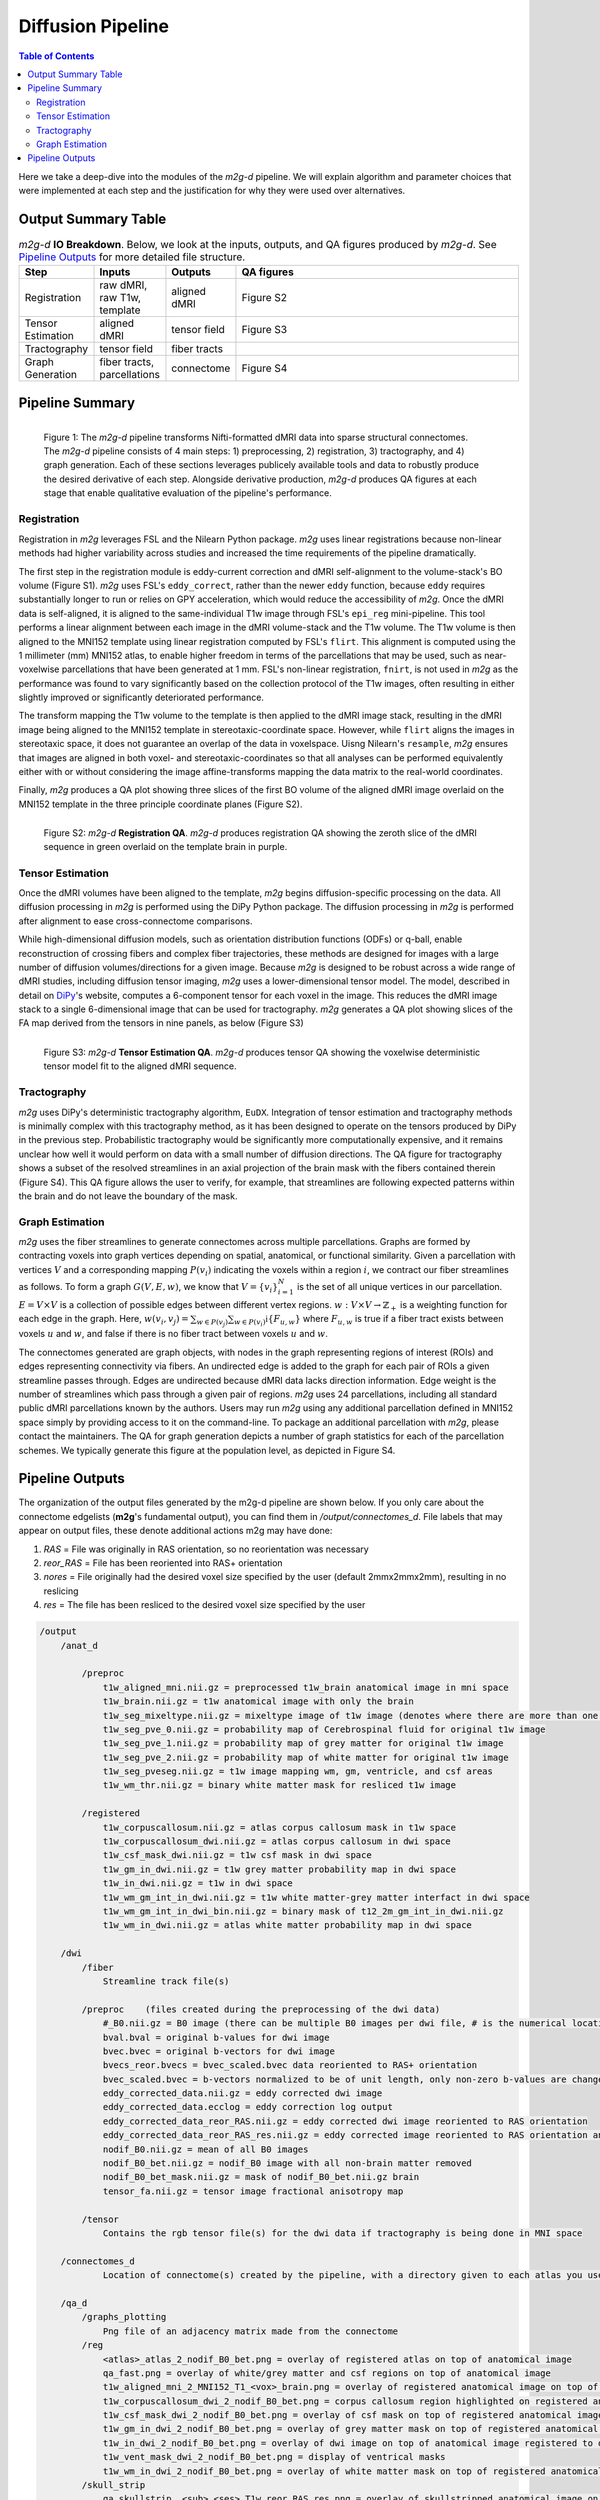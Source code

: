 ******************
Diffusion Pipeline
******************

.. contents:: Table of Contents

Here we take a deep-dive into the modules of the `m2g-d` pipeline. We will explain algorithm and parameter choices that were implemented at each step and the justification for why they were used over alternatives.

Output Summary Table
====================

.. list-table:: `m2g-d` **IO Breakdown**. Below, we look at the inputs, outputs, and QA figures produced by `m2g-d`. See `Pipeline Outputs`_ for more detailed file structure.
    :widths: 10 5 10 50
    :header-rows: 1
    :stub-columns: 0

    * - Step
      - Inputs
      - Outputs
      - QA figures
    * - Registration
      - raw dMRI, raw T1w, template
      - aligned dMRI
      - Figure S2
    * - Tensor Estimation
      - aligned dMRI
      - tensor field
      - Figure S3
    * - Tractography
      - tensor field
      - fiber tracts
      -
    * - Graph Generation
      - fiber tracts, parcellations
      - connectome
      - Figure S4


Pipeline Summary
=====================================

.. figure:: ./_static/m2g_pipeline.png
    :align: left
    :figwidth: 700px

    Figure 1: The `m2g-d` pipeline transforms Nifti-formatted dMRI data into sparse structural connectomes. The `m2g-d` pipeline consists of 4 main steps: 1) preprocessing, 2) registration,  3) tractography, and 4) graph generation. Each of these sections leverages publicely available tools and data to robustly produce the desired derivative of each step. Alongside derivative production, `m2g-d` produces QA figures at each stage that enable qualitative evaluation of the pipeline's performance.

------------
Registration
------------

Registration in `m2g` leverages FSL and the Nilearn Python package. `m2g` uses linear registrations because non-linear methods had higher variability across studies and increased the time requirements of the pipeline dramatically.

The first step in the registration module is eddy-current correction and dMRI self-alignment to the volume-stack's BO volume (Figure S1). `m2g` uses FSL's ``eddy_correct``, rather than the newer ``eddy`` function, because ``eddy`` requires substantially longer to run or relies on GPY acceleration, which would reduce the accessibility of `m2g`. Once the dMRI data is self-aligned, it is aligned to the same-individual T1w image through FSL's ``epi_reg`` mini-pipeline. This tool performs a linear alignment between each image in the dMRI volume-stack and the T1w volume. The T1w volume is then aligned to the MNI152 template using linear registration computed by FSL's ``flirt``. This alignment is computed using the 1 millimeter (mm) MNI152 atlas, to enable higher freedom in terms of the parcellations that may be used, such as near-voxelwise parcellations that have been generated at 1 mm. FSL's non-linear registration, ``fnirt``, is not used in `m2g` as the performance was found to vary significantly based on the collection protocol of the T1w images, often resulting in either slightly improved or significantly deteriorated performance.

The transform mapping the T1w volume to the template is then applied to the dMRI image stack, resulting in the dMRI image being aligned to the MNI152 template in stereotaxic-coordinate space. However, while ``flirt`` aligns the images in stereotaxic space, it does not guarantee an overlap of the data in voxelspace. Uisng Nilearn's ``resample``, `m2g` ensures that images are aligned in both voxel- and stereotaxic-coordinates so that all analyses can be performed equivalently either with or without considering the image affine-transforms mapping the data matrix to the real-world coordinates.

Finally, `m2g` produces a QA plot showing three slices of the first BO volume of the aligned dMRI image overlaid on the MNI152 template in the three principle coordinate planes (Figure S2).

.. figure:: ./_static/registration-qa.png
    :align: left
    :figwidth: 700px

    Figure S2: `m2g-d` **Registration QA**. `m2g-d` produces registration QA showing the zeroth slice of the dMRI sequence in green overlaid on the template brain in purple.

-----------------
Tensor Estimation
-----------------

.. _DiPy: http://nipy.org/dipy/examples_built/reconst_dti.html

Once the dMRI volumes have been aligned to the template, `m2g` begins diffusion-specific processing on the data. All diffusion processing in `m2g` is performed using the DiPy Python package. The diffusion processing in `m2g` is performed after alignment to ease cross-connectome comparisons.

While high-dimensional diffusion models, such as orientation distribution functions (ODFs) or q-ball, enable reconstruction of crossing fibers and complex fiber trajectories, these methods are designed for images with a large number of diffusion volumes/directions for a given image. Because `m2g` is designed to be robust across a wide range of dMRI studies, including diffusion tensor imaging, `m2g` uses a lower-dimensional tensor model. The model, described in detail on DiPy_'s website, computes a 6-component tensor for each voxel in the image. This reduces the dMRI image stack to a single 6-dimensional image that can be used for tractography. `m2g` generates a QA plot showing slices of the FA map derived from the tensors in nine panels, as below (Figure S3)

.. figure:: ./_static/tensor-qa.png
    :align: left
    :figwidth: 700px

    Figure S3: `m2g-d` **Tensor Estimation QA**. `m2g-d` produces tensor QA showing the voxelwise deterministic tensor model fit to the aligned dMRI sequence.

-----------------
Tractography
-----------------

`m2g` uses DiPy's deterministic tractography algorithm, ``EuDX``. Integration of tensor estimation and tractography methods is minimally complex with this tractography method, as it has been designed to operate on the tensors produced by DiPy in the previous step. Probabilistic tractography would be significantly more computationally expensive, and it remains unclear how well it would perform on data with a small number of diffusion directions. The QA figure for tractography shows a subset of the resolved streamlines in an axial projection of the brain mask with the fibers contained therein (Figure S4). This QA figure allows the user to verify, for example, that streamlines are following expected patterns within the brain and do not leave the boundary of the mask.

-----------------
Graph Estimation
-----------------

`m2g` uses the fiber streamlines to generate connectomes across multiple parcellations. Graphs are formed by contracting voxels into graph vertices depending on spatial, anatomical, or functional similarity. Given a parcellation with vertices :math:`V` and a corresponding mapping :math:`P(v_i)` indicating the voxels within a region :math:`i`, we contract our fiber streamlines as follows. To form a graph :math:`G(V, E, w)`, we know that :math:`V = \left\{v_i\right\}_{i=1}^N` is the set of all unique vertices in our parcellation. :math:`E = V \times V` is a collection of possible edges between different vertex regions. :math:`w : V \times V \to \mathbb{Z}_+` is a weighting function for each edge in the graph. Here, :math:`w(v_i,v_j) = \sum_{w \in P(v_j)}{\sum_{w \in P(v_i)}\mathbb{i}\left\{F_{u,w}\right\}}` where :math:`F_{u,w}` is true if a fiber tract exists between voxels :math:`u` and :math:`w`, and false if there is no fiber tract between voxels :math:`u` and :math:`w`.

The connectomes generated are graph objects, with nodes in the graph representing regions of interest (ROIs) and edges representing connectivity via fibers. An undirected edge is added to the graph for each pair of ROIs a given streamline passes through. Edges are undirected because dMRI data lacks direction information. Edge weight is the number of streamlines which pass through a given pair of regions. `m2g` uses 24 parcellations, including all standard public dMRI parcellations known by the authors. Users may run `m2g` using any additional parcellation defined in MNI152 space simply by providing access to it on the command-line. To package an additional parcellation with `m2g`, please contact the maintainers. The QA for graph generation depicts a number of graph statistics for each of the parcellation schemes. We typically generate this figure at the population level, as depicted in Figure S4.


Pipeline Outputs
================

The organization of the output files generated by the m2g-d pipeline are shown below. If you only care about the connectome edgelists (**m2g**'s fundamental output), you can find them in `/output/connectomes_d`. File labels that may appear on output files, these denote additional actions m2g may have done:

#. `RAS` = File was originally in RAS orientation, so no reorientation was necessary
#. `reor_RAS` = File has been reoriented into RAS+ orientation
#. `nores` = File originally had the desired voxel size specified by the user (default 2mmx2mmx2mm), resulting in no reslicing
#. `res` = The file has been resliced to the desired voxel size specified by the user

.. code-block::

    /output
        /anat_d

            /preproc
                t1w_aligned_mni.nii.gz = preprocessed t1w_brain anatomical image in mni space
                t1w_brain.nii.gz = t1w anatomical image with only the brain
                t1w_seg_mixeltype.nii.gz = mixeltype image of t1w image (denotes where there are more than one tissue type in each voxel)
                t1w_seg_pve_0.nii.gz = probability map of Cerebrospinal fluid for original t1w image
                t1w_seg_pve_1.nii.gz = probability map of grey matter for original t1w image
                t1w_seg_pve_2.nii.gz = probability map of white matter for original t1w image
                t1w_seg_pveseg.nii.gz = t1w image mapping wm, gm, ventricle, and csf areas
                t1w_wm_thr.nii.gz = binary white matter mask for resliced t1w image

            /registered
                t1w_corpuscallosum.nii.gz = atlas corpus callosum mask in t1w space
                t1w_corpuscallosum_dwi.nii.gz = atlas corpus callosum in dwi space
                t1w_csf_mask_dwi.nii.gz = t1w csf mask in dwi space
                t1w_gm_in_dwi.nii.gz = t1w grey matter probability map in dwi space
                t1w_in_dwi.nii.gz = t1w in dwi space
                t1w_wm_gm_int_in_dwi.nii.gz = t1w white matter-grey matter interfact in dwi space
                t1w_wm_gm_int_in_dwi_bin.nii.gz = binary mask of t12_2m_gm_int_in_dwi.nii.gz
                t1w_wm_in_dwi.nii.gz = atlas white matter probability map in dwi space

        /dwi
            /fiber
                Streamline track file(s)

            /preproc    (files created during the preprocessing of the dwi data)
                #_B0.nii.gz = B0 image (there can be multiple B0 images per dwi file, # is the numerical location of each B0 image)
                bval.bval = original b-values for dwi image
                bvec.bvec = original b-vectors for dwi image
                bvecs_reor.bvecs = bvec_scaled.bvec data reoriented to RAS+ orientation
                bvec_scaled.bvec = b-vectors normalized to be of unit length, only non-zero b-values are changed
                eddy_corrected_data.nii.gz = eddy corrected dwi image
                eddy_corrected_data.ecclog = eddy correction log output
                eddy_corrected_data_reor_RAS.nii.gz = eddy corrected dwi image reoriented to RAS orientation
                eddy_corrected_data_reor_RAS_res.nii.gz = eddy corrected image reoriented to RAS orientation and resliced to desired voxel resolution
                nodif_B0.nii.gz = mean of all B0 images
                nodif_B0_bet.nii.gz = nodif_B0 image with all non-brain matter removed
                nodif_B0_bet_mask.nii.gz = mask of nodif_B0_bet.nii.gz brain
                tensor_fa.nii.gz = tensor image fractional anisotropy map

            /tensor
                Contains the rgb tensor file(s) for the dwi data if tractography is being done in MNI space

        /connectomes_d
                Location of connectome(s) created by the pipeline, with a directory given to each atlas you use for your analysis

        /qa_d
            /graphs_plotting
                Png file of an adjacency matrix made from the connectome
            /reg
                <atlas>_atlas_2_nodif_B0_bet.png = overlay of registered atlas on top of anatomical image
                qa_fast.png = overlay of white/grey matter and csf regions on top of anatomical image
                t1w_aligned_mni_2_MNI152_T1_<vox>_brain.png = overlay of registered anatomical image on top of MNI152 anatomical reference image
                t1w_corpuscallosum_dwi_2_nodif_B0_bet.png = corpus callosum region highlighted on registered anatomical image
                t1w_csf_mask_dwi_2_nodif_B0_bet.png = overlay of csf mask on top of registered anatomical image
                t1w_gm_in_dwi_2_nodif_B0_bet.png = overlay of grey matter mask on top of registered anatomical image
                t1w_in_dwi_2_nodif_B0_bet.png = overlay of dwi image on top of anatomical image registered to dwi space
                t1w_vent_mask_dwi_2_nodif_B0_bet.png = display of ventrical masks
                t1w_wm_in_dwi_2_nodif_B0_bet.png = overlay of white matter mask on top of registered anatomical image
            /skull_strip
                qa_skullstrip__<sub>_<ses>_T1w_reor_RAS_res.png = overlay of skullstripped anatomical image on top of original anatomical image

        /tmp_d
            /reg_a (Intermediate files created during the processing of the anatomical data)
                mni2t1w_warp.nii.gz = nonlinear warp coefficients/fields for mni to t1w space
                t1w_csf_mask_dwi_bin.nii.gz = binary mask of t1w_csf_mask_dwi.nii.gz
                t1w_gm_in_dwi_bin.nii.gz = binary mask of t12_gm_in_dwi.nii.gz
                t1w_vent_csf_in_dwi.nii.gz = t1w ventricle+csf mask in dwi space
                t1w_vent_mask_dwi.nii.gz = atlas ventricle mask in dwi space
                t1w_wm_edge.nii.gz = mask of the outer border of the resliced t1w white matter
                t1w_wm_in_dwi_bin.nii.gz = binary mask of t12_wm_in_dwi.nii.gz
                vent_mask_mni.nii.gz = altas ventricle mask in mni space using roi_2_mni_mat
                vent_mask_t1w.nii.gz = atlas ventricle mask in t1w space
                warp_t12mni.nii.gz = nonlinear warp coefficients/fields for t1w to mni space

            /reg_m (Intermediate files created during the processing of the diffusion data)
                dwi2t1w_bbr_xfm.mat = affine transform matrix of t1w_wm_edge.nii.gz to t1w space
                dwi2t1w_xfm.mat = inverse transform matrix of t1w2dwi_xfm.mat
                roi_2_mni.mat = affine transform matrix of selected atlas to mni space
                t1w2dwi_bbr_xfm.mat = inverse transform matrix of dwi2t1w_bbr_xfm.mat
                t1w2dwi_xfm.mat = affine transform matrix of t1w_brain.nii.gz to nodif_B0.nii.gz space
                t1wtissue2dwi_xfm.mat = affine transform matrix of t1w_brain.nii.gz to nodif_B0.nii.gz, using t1w2dwi_bbr_xfm.mat or t1w2dwi_xfm.mat as a starting point
                xfm_mni2t1w_init.mat = inverse transform matrix of xfm_t1w2mni_init.mat
                xfm_t1w2mni_init.mat = affine transform matrix of preprocessed t1w_brain to mni space
